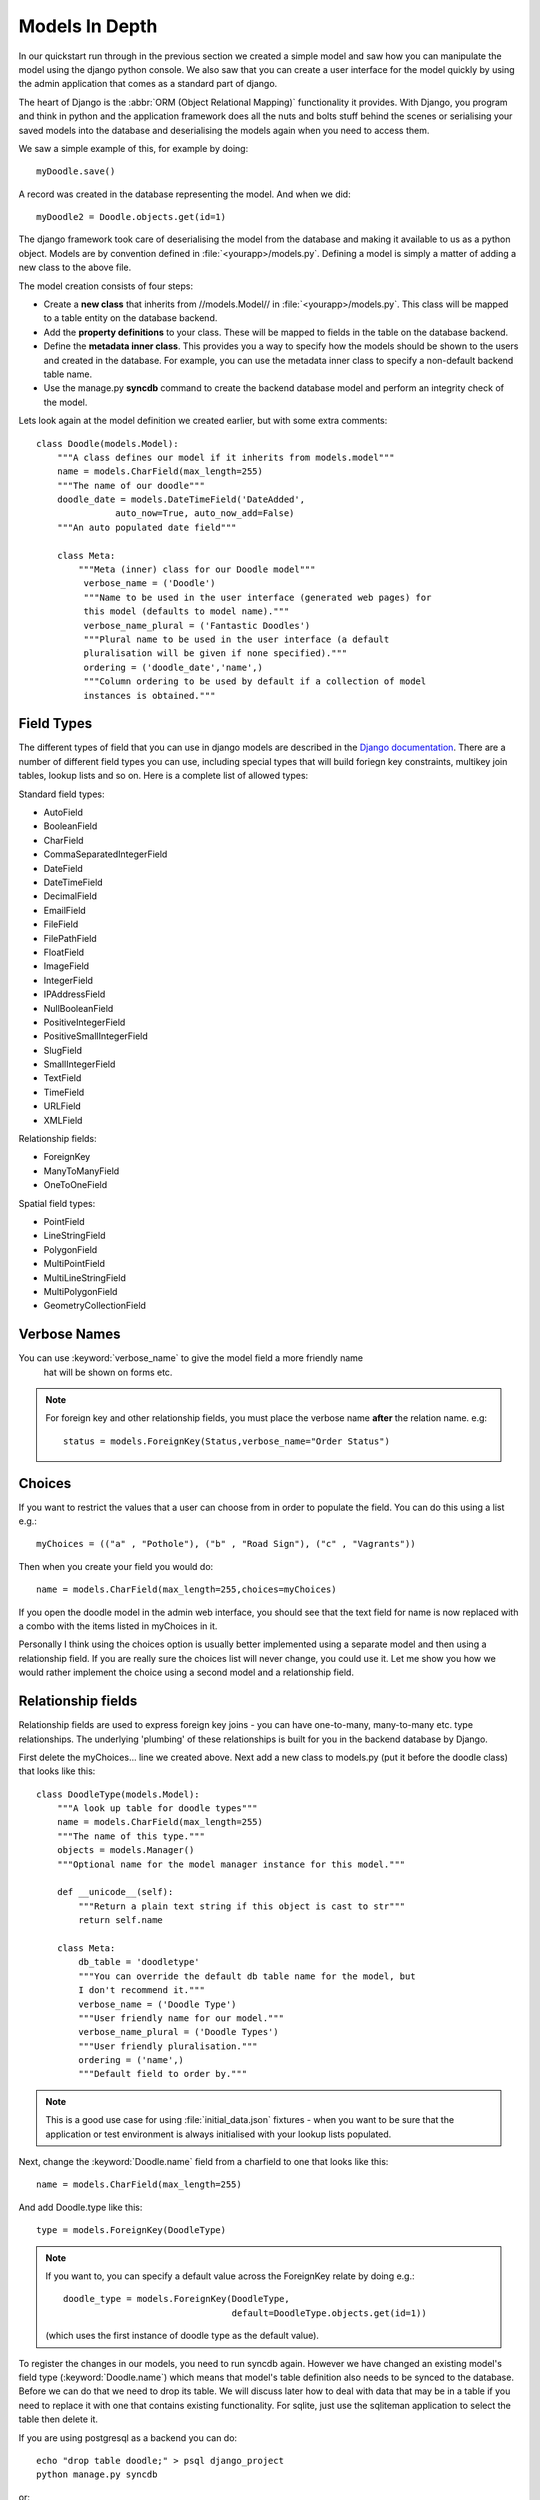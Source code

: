 Models In Depth
===============

In our quickstart run through in the previous section we created a simple model
and saw how you can manipulate the model using the django python console. We
also saw that you can create a user interface for the model quickly by using
the admin application that comes as a standard part of django.

The heart of Django is the :abbr:`ORM (Object Relational Mapping)` functionality it
provides. With Django, you program and think in python and the application
framework does all the nuts and bolts stuff behind the scenes or serialising
your saved models into the database and deserialising the models again when you
need to access them.

We saw a simple example of this, for example by doing::
   
   myDoodle.save()

A record was created in the database representing the model. And when we did::
   
   myDoodle2 = Doodle.objects.get(id=1)

The django framework took care of deserialising the model from the database and
making it available to us as a python object. Models are by convention defined
in :file:`<yourapp>/models.py`. Defining a model is simply a matter of adding
a new class to the above file.

The model creation consists of four steps:

+ Create a **new class** that inherits from //models.Model// in
  :file:`<yourapp>/models.py`. This class will be mapped to a table entity
  on the database backend.
+ Add the **property definitions** to your class. These will be mapped to
  fields in the table on the database backend.
+ Define the **metadata inner class**. This provides you a way to specify how 
  the models should be shown to the users and created in the database. For 
  example, you can use the metadata inner class to specify a non-default 
  backend table name.
+ Use the manage.py **syncdb** command to create the backend database model 
  and perform an integrity check of the model.

Lets look again at the model definition we created earlier, but with some extra
comments::
   
   class Doodle(models.Model):
       """A class defines our model if it inherits from models.model"""
       name = models.CharField(max_length=255)
       """The name of our doodle"""
       doodle_date = models.DateTimeField('DateAdded', 
                  auto_now=True, auto_now_add=False)
       """An auto populated date field"""

       class Meta:
           """Meta (inner) class for our Doodle model"""
            verbose_name = ('Doodle')
            """Name to be used in the user interface (generated web pages) for
            this model (defaults to model name)."""
            verbose_name_plural = ('Fantastic Doodles')
            """Plural name to be used in the user interface (a default
            pluralisation will be given if none specified)."""
            ordering = ('doodle_date','name',)
            """Column ordering to be used by default if a collection of model
            instances is obtained."""

Field Types
-----------

The different types of field that you can use in django models are described in
the `Django documentation <http://docs.djangoproject.com/en/dev/ref/models/fields/>`_.
There are a number of different field types you can use, including special
types that will build foriegn key constraints, multikey join tables, lookup
lists and so on. Here is a complete list of allowed types:

Standard field types:

* AutoField
* BooleanField
* CharField
* CommaSeparatedIntegerField
* DateField
* DateTimeField
* DecimalField
* EmailField
* FileField
* FilePathField
* FloatField
* ImageField
* IntegerField
* IPAddressField
* NullBooleanField
* PositiveIntegerField
* PositiveSmallIntegerField
* SlugField
* SmallIntegerField
* TextField
* TimeField
* URLField
* XMLField

Relationship fields:

* ForeignKey
* ManyToManyField
* OneToOneField

Spatial field types:

* PointField
* LineStringField
* PolygonField
* MultiPointField
* MultiLineStringField
* MultiPolygonField
* GeometryCollectionField

Verbose Names
-------------

You can use :keyword:`verbose_name` to give the model field a more friendly name
 hat will be shown on forms etc. 

.. note:: For foreign key and other relationship fields, you must place the
  verbose name **after** the relation name. e.g::
   
   status = models.ForeignKey(Status,verbose_name="Order Status")


Choices
-------

If you want to restrict the values that a user can choose from in order to
populate the field. You can do this using a list e.g.::
   
   myChoices = (("a" , "Pothole"), ("b" , "Road Sign"), ("c" , "Vagrants"))

Then when you create your field you would do::
   
   name = models.CharField(max_length=255,choices=myChoices)

If you open the doodle model in the admin web interface, you should see that
the text field for name is now replaced with a combo with the items listed in
myChoices in it.

Personally I think using the choices option is usually better implemented using
a separate model and then using a relationship field. If you are really sure
the choices list will never change, you could use it. Let me show you how we
would rather implement the choice using a second model and a relationship
field.

Relationship fields
-------------------

Relationship fields are used to express foreign key joins - you can have
one-to-many, many-to-many etc. type relationships. The underlying 'plumbing' of
these relationships is built for you in the backend database by Django.

First delete the myChoices... line we created above. Next add a new class to
models.py (put it before the doodle class) that looks like this::
   
   class DoodleType(models.Model):
       """A look up table for doodle types"""
       name = models.CharField(max_length=255)
       """The name of this type."""
       objects = models.Manager()
       """Optional name for the model manager instance for this model."""
   
       def __unicode__(self):
           """Return a plain text string if this object is cast to str"""
           return self.name
   
       class Meta:
           db_table = 'doodletype'
           """You can override the default db table name for the model, but 
           I don't recommend it."""
           verbose_name = ('Doodle Type')
           """User friendly name for our model."""
           verbose_name_plural = ('Doodle Types')
           """User friendly pluralisation."""
           ordering = ('name',)
           """Default field to order by."""

.. note:: This is a good use case for using :file:`initial_data.json` fixtures -
   when you want to be sure that the application or test environment is always
   initialised with your lookup lists populated.

Next, change the :keyword:`Doodle.name` field from a charfield to one that
looks like this::
   
   name = models.CharField(max_length=255)

And add Doodle.type like this::
   
   type = models.ForeignKey(DoodleType)

.. note:: If you want to, you can specify a default value across the ForeignKey
   relate by doing e.g.::
      
      doodle_type = models.ForeignKey(DoodleType, 
                                      default=DoodleType.objects.get(id=1))
   
   (which uses the first instance of doodle type as the default value).

To register the changes in our models, you need to run syncdb again. However we
have changed an existing model's field type (:keyword:`Doodle.name`) which
means that model's table definition also needs to be synced to the database.
Before we can do that we need to drop its table. We will discuss later how to
deal with data that may be in a table if you need to replace it with one that
contains existing functionality. For sqlite, just use the sqliteman application
to select the table then delete it. 

.. image:: img/image007.png

If you are using postgresql as a backend you can do::
   
   echo "drop table doodle;" > psql django_project
   python manage.py syncdb

or::
   
   python manage.py sqlreset doodle_app | psql django_project

To manage the new model, we need to add a new entry to
:file:`doodle_app/admin.py`::
   
   from models import DoodleType
   
   class DoodleTypeAdmin(admin.ModelAdmin):
       list_display = ('name',) 
   
   admin.site.register(DoodleType, DoodleTypeAdmin)

If you go back to your doodle admin interface now it should look something like
this:

.. image:: img/image008.png

.. image:: img/image009.png


You will notice there is now a little + icon next to the Name field. If you
click on it, the admin interface will pop up a form where you can manage the
list of names in the DoodleType model.


Unit Testing
------------

Whenever we add a new feature like this (changing models, adding new models),
we should run our tests and update them if needed or address the causes of
failures. Let's see what happens when we run our tests with the above changes::
   
   $ python manage.py test doodle_app
   Creating test database for alias 'default'...
   Problem installing fixture '/home/web/django-training/django_project/doodle_app/fixtures/test_data.json': 
   Traceback (most recent call last):
   ..
   ..
   ..
   return Database.Cursor.execute(self, query, params)
   IntegrityError: doodle_app_doodle.doodle_type_id may not be NULL
   ----------------------------------------------------------------------
   1 test in 0.008s
   FAILED (errors=1)
   Destroying test database for alias 'default'...


You can see our test has immediately informed us that our changes have broken
our application! This is useful because we get to fix it instead of perhaps
finding out after the changes have been deployed into production.

The critical error meessage above is this::
   
   IntegrityError: doodle_app_doodle.doodle_type_id may not be NULL

This is actually good news - it is Django refusing to load the Doodles from the
fixture because they don't have valid related DoodleTypes. To address this we will do the following:

* Create some doodle type entries in the admin interface
* Generate fixtures for :file:`initial_data.json` that will populate the
  DoodleType model with a few entries.
* Update our test fixtures for Doodle
* Rerun the tests and check that they pass.

Here is how I created the initial_data.json fixture after adding some
DoodleType's in the admin interface::
   
  python manage.py dumpdata --indent=4 doodle_app.DoodleType > doodle_app/fixtures/initial_data.json 

Then I updated my test fixture (:file:`doodle_app/fixtures/test_data.json`),
assigning a foreign key reference for all of the Doodle records and updating
the doodle names e.g.::
   
  [
      {
          "pk": 1, 
          "model": "doodle_app.doodle", 
          "fields": {
              "doodle_type": 1, 
              "name": "Doodel 1", 
              "doodle_date": "2012-04-21T12:38:31.789Z"
          }
      }, 
      {
          "pk": 2, 
          "model": "doodle_app.doodle", 
          "fields": {
              "doodle_type": 2, 
              "name": "Doodle 2", 
              "doodle_date": "2012-04-21T12:38:38.894Z"
          }
      }, 
      {
          "pk": 3, 
          "model": "doodle_app.doodle", 
          "fields": {
              "doodle_type": 2, 
              "name": "Doodle 3", 
              "doodle_date": "2012-04-21T12:38:49.862Z"
          }
      }
  ]


We also need to update our test for Doodle so that doodle_type gets initialised::

    def testCreation(self):
        """Test Doodle creation"""
        myCount = Doodle.objects.all().count()
        myDoodle = Doodle()
        myDoodle.name = 'Test Doodle'
        myDoodleType = DoodleType.objects.get(id=1)  # added
        myDoodle.doodle_type = myDoodleType          # added
        myDoodle.save()
        for myDoodle in Doodle.objects.all():
            print myDoodle.name
        myMessage = 'Expected one more doodle after creation'
        assert Doodle.objects.all().count() > myCount, myMessage

The updated test tries to create a DoodleType instance and assign it to the
Doodle instance before the Doodle is saved.

.. note:: There are various strategies to deal with changes to the underlying
   models in django. Here are the three that I make use of:

   + Drop the data in the modified table, drop the table and rerun syncdb. This
     is useful when you don't care about the existing data.
   + Use sql to manually change the underlying database to keep it in sync with
     your models.
   + Use a tool like `South <http://south.aeracode.org/>`_ to automate
     migrations.

   Wherever possible, I make use of South, but in the interests of simplicity I
   am not covering it here.

Let's verify that our updated test runs now.::
   
   python manage.py test doodle_app
   Creating test database for alias 'default'...
   Doodel 1
   Doodle 2
   Doodle 3
   Test Doodle
   .
   ----------------------------------------------------------------------
   Ran 1 test in 0.009s
   
   OK
   Destroying test database for alias 'default'...

I would like to empahasise the difference between :file:`initial_data.json` and
:file:`test_data.json`:

* :file:`initial_data.json` is a **production** fixtire. It is restored into
  the database every time you run syncdb (and consequently it is also restored
  when you run any test). It is useful for prepopulating the database with
  lookup lists and perhaps user accounts. 
* :file:`test_data.json` is a **test** fixture (you can name this whatever you
  like and have multiple test fixtures to provide for different scenarios). You
  reference one or more test fixtures in your unit test, effectively telling
  your test class what test data should be used while running the tests.


One last thing
--------------

If you were alert, you might have wondered what is to prevent the same
DoodleType name being added twice. In fact django automatically takes care of
this for you. If you are using a backend like postgresql, django will also add
a unique constraint to that field::
   
   django_project=# \d doodle_type
   Table "public.doodle_type"
   Column |          Type          |                        Modifiers                        
   --------+------------------------+---------------------------------------------------------
    id     | integer                | not null default nextval('doodletype_id_seq'::regclass)
    name   | character varying(255) | not null
   Indexes:
   "doodle_type_pkey" PRIMARY KEY, btree (id)
   "doodle_type_name_key" UNIQUE, btree (name)

So you will see in the next snippet what would happen if you try to insert a
duplicate record::
   
   django_project=# select * from doodle_type;
    id | name 
   ----+------
     1 | Test
   (1 row)
   
   django_project=# insert into doodletype (name) values ('Test');
   ERROR:  duplicate key value violates unique constraint "doodletype_name_key"

Once again django just takes care of stuff for you in the background and you
don't need to worry about too many small details...

